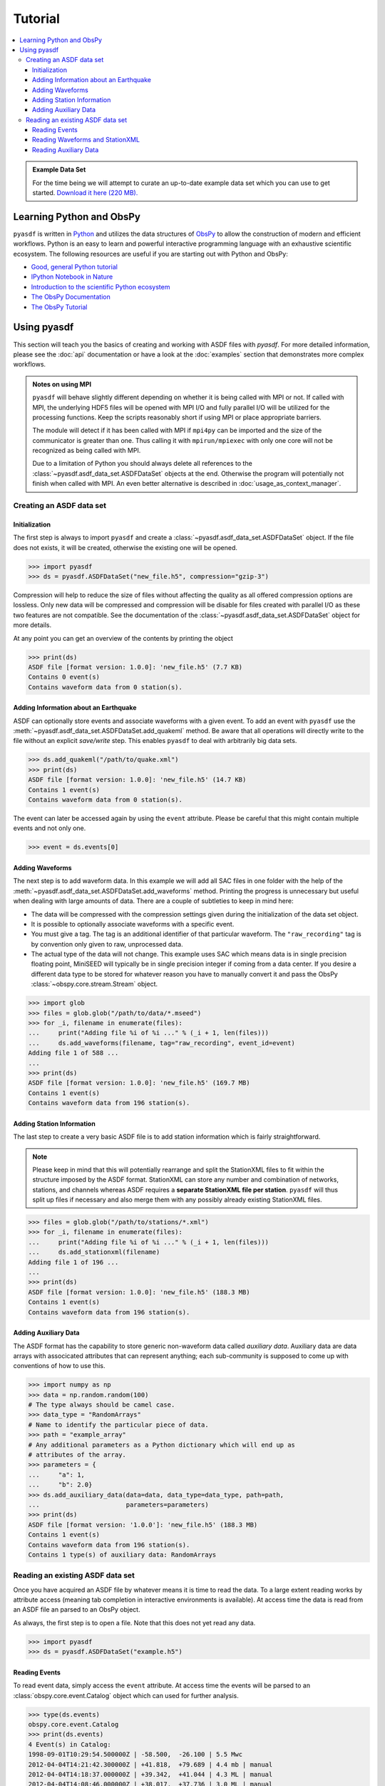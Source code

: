 Tutorial
========

.. contents::
    :local:
    :depth: 3

.. admonition:: Example Data Set

    For the time being we will attempt to curate an up-to-date example data set
    which you can use to get started. `Download it here (220 MB).
    <https://www.geophysik.uni-muenchen.de/~krischer/asdf_example.h5>`_

Learning Python and ObsPy
-------------------------

``pyasdf`` is written in `Python <http://www.python.org>`_ and utilizes the
data structures of `ObsPy <http://obspy.org>`_ to allow the construction of
modern and efficient workflows. Python is an easy to learn and powerful
interactive programming language with an exhaustive scientific ecosystem. The
following resources are useful if you are starting out with Python and ObsPy:

* `Good, general Python tutorial <http://learnpythonthehardway.org/book/>`_
* `IPython Notebook in Nature <http://www.nature.com/news/interactive-notebooks-sharing-the-code-1.16261>`_
* `Introduction to the scientific Python ecosystem <https://scipy-lectures.github.io/>`_
* `The ObsPy Documentation <http://docs.obspy.org>`_
* `The ObsPy Tutorial <http://docs.obspy.org/tutorial/index.html>`_

Using pyasdf
------------

This section will teach you the basics of creating and working with ASDF
files with `pyasdf`. For more detailed information, please see the
:doc:`api` documentation or have a look at the :doc:`examples` section that
demonstrates more complex workflows.

.. admonition:: Notes on using MPI

    ``pyasdf`` will behave slightly different depending on whether it is being
    called with MPI or not. If called with MPI, the underlying HDF5 files
    will be opened with MPI I/O and fully parallel I/O will be utilized for
    the processing functions. Keep the scripts reasonably short if using MPI
    or place appropriate barriers.

    The module will detect if it has been called with MPI if ``mpi4py`` can
    be imported and the size of the communicator is greater than one. Thus
    calling it with ``mpirun/mpiexec`` with only one core will not be
    recognized as being called with MPI.

    Due to a limitation of Python you should always delete all references to
    the :class:`~pyasdf.asdf_data_set.ASDFDataSet` objects at the end.
    Otherwise the program will potentially not finish when called with MPI.
    An even better alternative is described in :doc:`usage_as_context_manager`.


Creating an ASDF data set
^^^^^^^^^^^^^^^^^^^^^^^^^

Initialization
**************

The first step is always to import ``pyasdf`` and create a
:class:`~pyasdf.asdf_data_set.ASDFDataSet` object. If the file does not
exists, it will be created, otherwise the existing one will be opened.

.. code-block:: python

    >>> import pyasdf
    >>> ds = pyasdf.ASDFDataSet("new_file.h5", compression="gzip-3")

Compression will help to reduce the size of files without affecting the
quality as all offered compression options are lossless. Only new data will
be compressed and compression will be disable for files created with
parallel I/O as these two features are not compatible. See the documentation
of the  :class:`~pyasdf.asdf_data_set.ASDFDataSet` object for more details.

At any point you can get an overview of the contents by printing the object

.. code-block:: python

    >>> print(ds)
    ASDF file [format version: 1.0.0]: 'new_file.h5' (7.7 KB)
    Contains 0 event(s)
    Contains waveform data from 0 station(s).


Adding Information about an Earthquake
**************************************

ASDF can optionally store events and associate waveforms with a given event.
To add an event with ``pyasdf`` use the
:meth:`~pyasdf.asdf_data_set.ASDFDataSet.add_quakeml` method. Be aware that
all operations will directly write to the file without an explicit
*save/write* step. This enables ``pyasdf`` to deal with arbitrarily big data
sets.

.. code-block:: python

    >>> ds.add_quakeml("/path/to/quake.xml")
    >>> print(ds)
    ASDF file [format version: 1.0.0]: 'new_file.h5' (14.7 KB)
    Contains 1 event(s)
    Contains waveform data from 0 station(s).

The event can later be accessed again by using the ``event`` attribute.
Please be careful that this might contain multiple events and not only one.


.. code-block:: python

    >>> event = ds.events[0]


Adding Waveforms
****************

The next step is to add waveform data. In this example we will add all SAC
files in one folder with the help of the
:meth:`~pyasdf.asdf_data_set.ASDFDataSet.add_waveforms` method.
Printing the progress is unnecessary but useful when dealing with large
amounts of data. There are a couple of subtleties to keep in mind here:

* The data will be compressed with the compression settings given during the
  initialization of the data set object.
* It is possible to optionally associate waveforms with a specific event.
* You must give a tag. The tag is an additional identifier of that particular
  waveform. The ``"raw_recording"`` tag is by convention only given to raw,
  unprocessed data.
* The actual type of the data will not change. This example uses SAC which
  means data is in single precision floating point, MiniSEED will typically
  be in single precision integer if coming from a data center. If you desire
  a different data type to be stored for whatever reason you have to
  manually convert it and pass the ObsPy :class:`~obspy.core.stream.Stream`
  object.


.. code-block:: python

    >>> import glob
    >>> files = glob.glob("/path/to/data/*.mseed")
    >>> for _i, filename in enumerate(files):
    ...     print("Adding file %i of %i ..." % (_i + 1, len(files)))
    ...     ds.add_waveforms(filename, tag="raw_recording", event_id=event)
    Adding file 1 of 588 ...
    ...
    >>> print(ds)
    ASDF file [format version: 1.0.0]: 'new_file.h5' (169.7 MB)
    Contains 1 event(s)
    Contains waveform data from 196 station(s).


Adding Station Information
**************************

The last step to create a very basic ASDF file is to add station information
which is fairly straightforward.


.. note::

    Please keep in mind that this will potentially rearrange and split the
    StationXML files to fit within the structure imposed by the ASDF format.
    StationXML can store any number and combination of networks, stations,
    and channels whereas ASDF requires a **separate StationXML file per
    station**. ``pyasdf`` will thus split up files if necessary and also
    merge them with any possibly already existing StationXML files.


.. code-block:: python

    >>> files = glob.glob("/path/to/stations/*.xml")
    >>> for _i, filename in enumerate(files):
    ...     print("Adding file %i of %i ..." % (_i + 1, len(files)))
    ...     ds.add_stationxml(filename)
    Adding file 1 of 196 ...
    ...
    >>> print(ds)
    ASDF file [format version: 1.0.0]: 'new_file.h5' (188.3 MB)
    Contains 1 event(s)
    Contains waveform data from 196 station(s).


Adding Auxiliary Data
*********************

The ASDF format has the capability to store generic non-waveform data called
*auxiliary data*. Auxiliary data are data arrays with associcated
attributes that can represent anything; each sub-community is supposed to come
up with conventions of how to use this.

.. code-block:: python

    >>> import numpy as np
    >>> data = np.random.random(100)
    # The type always should be camel case.
    >>> data_type = "RandomArrays"
    # Name to identify the particular piece of data.
    >>> path = "example_array"
    # Any additional parameters as a Python dictionary which will end up as
    # attributes of the array.
    >>> parameters = {
    ...     "a": 1,
    ...     "b": 2.0}
    >>> ds.add_auxiliary_data(data=data, data_type=data_type, path=path,
    ...                       parameters=parameters)
    >>> print(ds)
    ASDF file [format version: '1.0.0']: 'new_file.h5' (188.3 MB)
    Contains 1 event(s)
    Contains waveform data from 196 station(s).
    Contains 1 type(s) of auxiliary data: RandomArrays


Reading an existing ASDF data set
^^^^^^^^^^^^^^^^^^^^^^^^^^^^^^^^^

Once you have acquired an ASDF file by whatever means it is time to read the
data. To a large extent reading works by attribute access (meaning tab
completion in interactive environments is available). At access time the
data is read from an ASDF file an parsed to an ObsPy object.

As always, the first step is to open a file. Note that this does not yet
read any data.

.. code-block:: python

    >>> import pyasdf
    >>> ds = pyasdf.ASDFDataSet("example.h5")


Reading Events
**************

To read event data, simply access the ``event`` attribute. At access time the
events will be parsed to an :class:`obspy.core.event.Catalog` object which can
used for further analysis.

.. code-block:: python

    >>> type(ds.events)
    obspy.core.event.Catalog
    >>> print(ds.events)
    4 Event(s) in Catalog:
    1998-09-01T10:29:54.500000Z | -58.500,  -26.100 | 5.5 Mwc
    2012-04-04T14:21:42.300000Z | +41.818,  +79.689 | 4.4 mb | manual
    2012-04-04T14:18:37.000000Z | +39.342,  +41.044 | 4.3 ML | manual
    2012-04-04T14:08:46.000000Z | +38.017,  +37.736 | 3.0 ML | manual


Reading Waveforms and StationXML
********************************

Waveforms and station meta information can be accessed at a per-station
granularity under the ``waveforms`` attribute. **Note that tab completion
works everywhere so please play around in the IPython shell which is the
best way to learn how to use pyasdf.**

In the following we will access the data for the ``IU.ANMO`` station. Note
that the dot is replaced by an underscore to work around syntax limitations
imposed by Python. Once again, at attribute access everything is read from
the ASDF file and parsed to an ObsPy object.

.. code-block:: python

    >>> print(ds.waveforms.IU_ANMO)
    Contents of the data set for station IU.ANMO:
        - Has a StationXML file
        - 2 Waveform Tag(s):
            observed_processed
            synthetic)

    >>> type(ds.waveform.IU_ANMO.StationXML))
    obspy.core.inventory.inventory.Inventory
    >>> print(ds.waveform.IU_ANMO.StationXML)
    Inventory created at 2014-12-10T17:04:09.000000Z
    Created by: IRIS WEB SERVICE: fdsnws-station | version: 1.1.9
            http://service.iris.edu/fdsnws/station/1/query?network=IU&level=res...
    Sending institution: IRIS-DMC (IRIS-DMC)
    Contains:
        Networks (1):
            IU
        Stations (1):
            IU.ANMO (Albuquerque, New Mexico, USA)
        Channels (6):
            IU.ANMO..BH1, IU.ANMO..BH2, IU.ANMO..BHU, IU.ANMO..BHV,
            IU.ANMO..BHW, IU.ANMO..BHZ

    >>> type(ds.waveforms.IU_ANMO.synthetic)
    obspy.core.stream.Stream
    >>> print(ds.waveforms.IU_ANMO.synthetic)
    3 Trace(s) in Stream:
    IU.ANMO.S3.MXE | 1998-09-01T10:29:52.250000Z - 1998-09-01T12:10:19.857558Z | 7.0 Hz, 42300 samples
    IU.ANMO.S3.MXN | 1998-09-01T10:29:52.250000Z - 1998-09-01T12:10:19.857558Z | 7.0 Hz, 42300 samples
    IU.ANMO.S3.MXZ | 1998-09-01T10:29:52.250000Z - 1998-09-01T12:10:19.857558Z | 7.0 Hz, 42300 samples


Now attribute access is convenient for interactive use, but not that much for
programmatic access. A number of better ways are available for that case:


.. code-block:: python

    >>> ds.waveforms.list()
    ['IU.ADK', 'IU.AFI', 'IU.ANMO', 'IU.ANTO', 'IU.BBSR']

    >>> print(ds.waveforms["IU.ANMO"])
    Contents of the data set for station IU.ANMO:
        - Has a StationXML file
        - 2 Waveform Tag(s):
            observed_processed
            synthetic)

    >>> for station in ds.waveforms:
    ...     print(station)
    ...     break
    Contents of the data set for station IU.ADK:
        - Has a StationXML file
        - 2 Waveform Tag(s):
            observed_processed
            synthetic)


The object returned for each station is just a helper object easing the
access to the waveform and station data.


.. code-block:: python

    >>> sta = ds.waveforms["IU.ANMO"]
    >>> type(sta)
    pyasdf.utils.WaveformAccessor


ASDF distinguishes waveforms by tags. All waveforms belonging to a certain
tag can be accessed with either attribute or key access.

.. code-block:: python

    >>> print(sta.synthetic)
    3 Trace(s) in Stream:
    IU.ANMO.S3.MXE | 1998-09-01T10:29:52.250000Z - 1998-09-01T12:10:19.857558Z | 7.0 Hz, 42300 samples
    IU.ANMO.S3.MXN | 1998-09-01T10:29:52.250000Z - 1998-09-01T12:10:19.857558Z | 7.0 Hz, 42300 samples
    IU.ANMO.S3.MXZ | 1998-09-01T10:29:52.250000Z - 1998-09-01T12:10:19.857558Z | 7.0 Hz, 42300 samples
    >>> sta.synthetic == sta["synthetic"]
    True


Get a list of all tags for a certain station:

.. code-block:: python

    >>> sta.get_waveform_tags()
    ['observed_processed', 'synthetic']


Sometimes more granular access is required. To that end one can also access
waveforms at the individual trace level.

.. code-block:: python

    >>> sta.list()
    ['IU.ANMO..BHZ__1998-09-01T10:24:49__1998-09-01T12:09:48__observed_processed',
     'IU.ANMO.S3.MXE__1998-09-01T10:29:52__1998-09-01T12:10:19__synthetic',
     'IU.ANMO.S3.MXN__1998-09-01T10:29:52__1998-09-01T12:10:19__synthetic',
     'IU.ANMO.S3.MXZ__1998-09-01T10:29:52__1998-09-01T12:10:19__synthetic',
     'StationXML']
    >>> print(sta["IU.ANMO.S3.MXE__1998-09-01T10:29:52__1998-09-01T12:10:19__synthetic"])
    1 Trace(s) in Stream:
    IU.ANMO.S3.MXE | 1998-09-01T10:29:52.250000Z - 1998-09-01T12:10:19.857558Z | 7.0 Hz, 42300 samples


The advantage of the ASDF format is that it is also able to store relations
so it can for example tell what event a certain waveform is associated with:

.. code-block:: python

    >>> cat = ds.events  # The events have to be in memory for the reference to work.
    >>> print(sta.synthetic[0].stats.asdf.event_ids[0].get_referred_object())
    Event:	1998-09-01T10:29:54.500000Z | -58.500,  -26.100 | 5.5 Mwc

            resource_id: ResourceIdentifier(id="smi:service.iris.edu/fdsnws/event/1/query?eventid=656970")
             event_type: 'earthquake'
    ---------
     event_descriptions: 1 Elements
       focal_mechanisms: 1 Elements
                origins: 1 Elements
             magnitudes: 1 Elements


Additionally it can also store the provenance associated with a certain
waveform trace:

.. code-block:: python

    >>> prov_id = sta.synthetic[0].stats.asdf.provenance_id
    >>> ds.provenance.get_provenance_document_for_id(prov_id)
    {'document': <ProvDocument>, 'name': '373da5fe_d424_4f44_9bca_4334d77ed10b'}
    >>> ds.provenance.get_provenance_document_for_id(prov_id)["document"].plot()


.. graphviz:: _static/example_waveform_simulation.dot


Reading Auxiliary Data
**********************

ASDF can additionally also store non-waveform data. Access is via the
``auxiliary_data`` attribute. Once again, dictionary access is possible.

.. code-block:: python

    >>> print(ds.auxiliary_data)
    Data set contains the following auxiliary data types:
        AdjointSource (12 item(s))
        File (1 item(s))

    >>> print(ds.auxiliary_data.AdjointSource)
    print(ds.auxiliary_data.AdjointSource)
    12 auxiliary data item(s) of type 'AdjointSource' available:
        BW_ALFO_EHE
        BW_ALFO_EHN
        BW_ALFO_EHZ
        BW_BLA_EHE
        BW_BLA_EHN
        BW_BLA_EHZ
        IU_ANMO_EHE
        IU_ANMO_EHN
        IU_ANMO_EHZ
        TA_A023_BHE
        TA_A023_BHN
        TA_A023_BHZ

    >>> ds.auxiliary_data.list()
    ['AdjointSource', 'File']

    >>> ds.auxiliary_data.AdjointSource == ds.auxiliary_data["AdjointSource"]
    True

Accessing a single item once again by attribute or key access.

.. code-block:: python

    >>> ds.auxiliary_data.AdjointSource.BW_ALFO_EHE
    Auxiliary Data of Type 'AdjointSource'
        Path 'BW_ALFO_EHE'
        Provenance ID: '{http://seisprov.org/seis_prov/0.1/#}sp012_as_cd84e87'
        Data shape: '(20000,)', dtype: 'float64'
        Parameters:
            adjoint_source_type: multitaper
            elevation_in_m: 473.232036071
            latitude: 57.9589770294
            local_depth_in_m: 0.0
            longitude: 170.352381909
            misfit_value: 1.45e-05
            orientation: E
            sampling_rate_in_hz: 10.0
            station_id: BW.ALFO..EHE
            units: m

    >>> ds.auxiliary_data.AdjointSource.list()
    ['BW_ALFO_EHE', 'BW_ALFO_EHN', 'BW_ALFO_EHZ', 'BW_BLA_EHE', 'BW_BLA_EHN', 'BW_BLA_EHZ',
     'IU_ANMO_EHE', 'IU_ANMO_EHN', 'IU_ANMO_EHZ', 'TA_A023_BHE', 'TA_A023_BHN', 'TA_A023_BHZ']

    >>> ds.auxiliary_data.AdjointSource.BW_ALFO_EHE == ds.auxiliary_data.AdjointSource["BW_ALFO_EHE"]
    True

    >>> adj_src = ds.auxiliary_data.AdjointSource.BW_ALFO_EHE
    >>> adj_src.data
    <HDF5 dataset "BW_ALFO_EHE": shape (20000,), type "<f8">
    >>> adj_src.parameters
    {'adjoint_source_type': 'multitaper',
     'elevation_in_m': 473.23203607130199,
     'latitude': 57.958977029361542,
     'local_depth_in_m': 0.0,
     'longitude': 170.35238190943915,
     'misfit_value': 1.45e-05,
     'orientation': 'E',
     'sampling_rate_in_hz': 10.0,
     'station_id': 'BW.ALFO..EHE',
     'units': 'm'}


